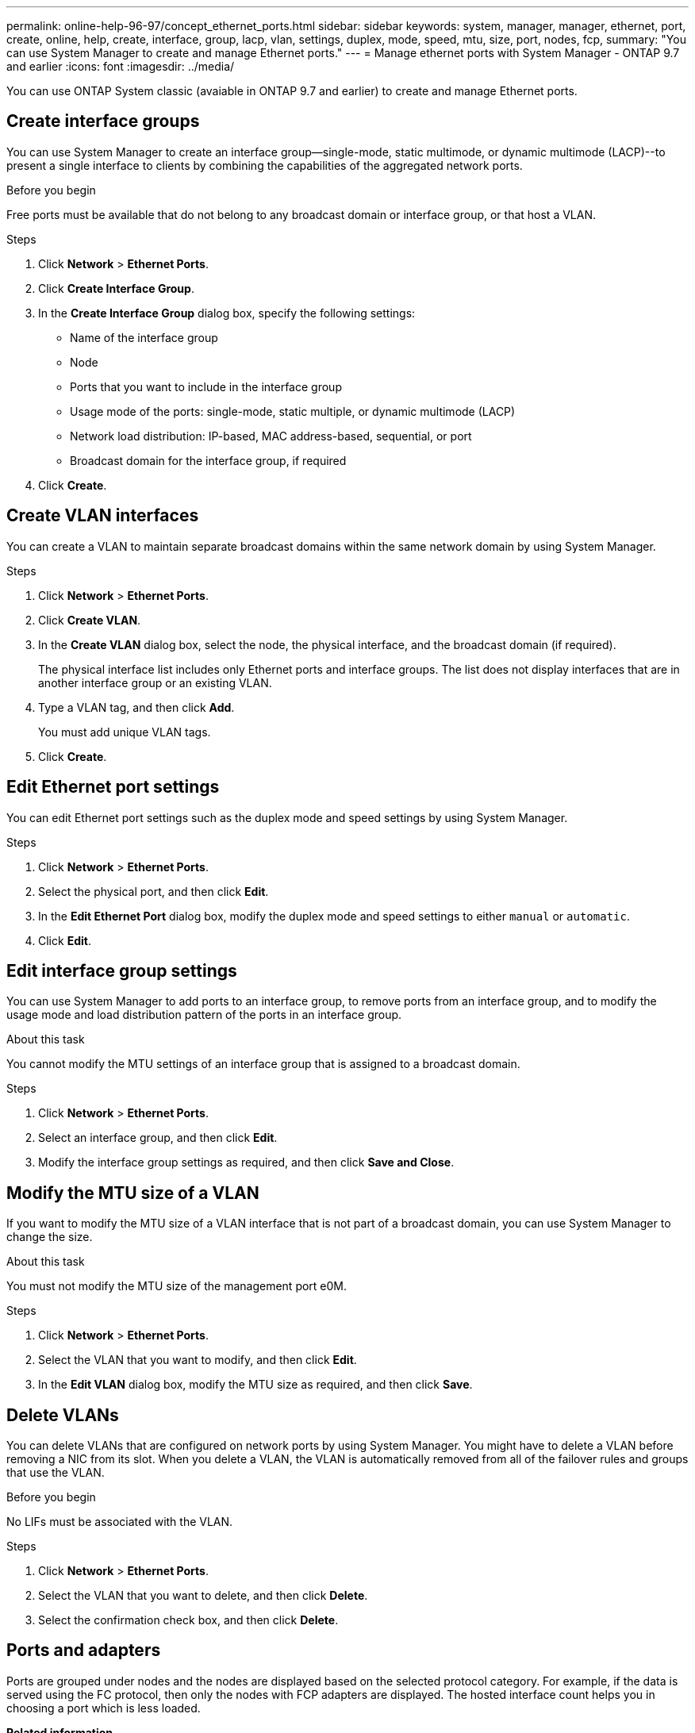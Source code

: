 ---
permalink: online-help-96-97/concept_ethernet_ports.html
sidebar: sidebar
keywords: system, manager, manager, ethernet, port, create, online, help, create, interface, group, lacp, vlan, settings, duplex, mode, speed, mtu, size,  port, nodes, fcp,
summary: "You can use System Manager to create and manage Ethernet ports."
---
= Manage ethernet ports with System Manager - ONTAP 9.7 and earlier
:icons: font
:imagesdir: ../media/

[.lead]
You can use ONTAP System classic (avaiable in ONTAP 9.7 and earlier) to create and manage Ethernet ports.

== Create interface groups

You can use System Manager to create an interface group--single-mode, static multimode, or dynamic multimode (LACP)--to present a single interface to clients by combining the capabilities of the aggregated network ports.

.Before you begin

Free ports must be available that do not belong to any broadcast domain or interface group, or that host a VLAN.

.Steps

. Click *Network* > *Ethernet Ports*.
. Click *Create Interface Group*.
. In the *Create Interface Group* dialog box, specify the following settings:
 ** Name of the interface group
 ** Node
 ** Ports that you want to include in the interface group
 ** Usage mode of the ports: single-mode, static multiple, or dynamic multimode (LACP)
 ** Network load distribution: IP-based, MAC address-based, sequential, or port
 ** Broadcast domain for the interface group, if required
. Click *Create*.

== Create VLAN interfaces

You can create a VLAN to maintain separate broadcast domains within the same network domain by using System Manager.

.Steps

. Click *Network* > *Ethernet Ports*.
. Click *Create VLAN*.
. In the *Create VLAN* dialog box, select the node, the physical interface, and the broadcast domain (if required).
+
The physical interface list includes only Ethernet ports and interface groups. The list does not display interfaces that are in another interface group or an existing VLAN.

. Type a VLAN tag, and then click *Add*.
+
You must add unique VLAN tags.

. Click *Create*.

== Edit Ethernet port settings

You can edit Ethernet port settings such as the duplex mode and speed settings by using System Manager.

.Steps

. Click *Network* > *Ethernet Ports*.
. Select the physical port, and then click *Edit*.
. In the *Edit Ethernet Port* dialog box, modify the duplex mode and speed settings to either `manual` or `automatic`.
. Click *Edit*.

== Edit interface group settings

You can use System Manager to add ports to an interface group, to remove ports from an interface group, and to modify the usage mode and load distribution pattern of the ports in an interface group.

.About this task

You cannot modify the MTU settings of an interface group that is assigned to a broadcast domain.

.Steps

. Click *Network* > *Ethernet Ports*.
. Select an interface group, and then click *Edit*.
. Modify the interface group settings as required, and then click *Save and Close*.

== Modify the MTU size of a VLAN

If you want to modify the MTU size of a VLAN interface that is not part of a broadcast domain, you can use System Manager to change the size.

.About this task

You must not modify the MTU size of the management port e0M.

.Steps

. Click *Network* > *Ethernet Ports*.
. Select the VLAN that you want to modify, and then click *Edit*.
. In the *Edit VLAN* dialog box, modify the MTU size as required, and then click *Save*.

== Delete VLANs

You can delete VLANs that are configured on network ports by using System Manager. You might have to delete a VLAN before removing a NIC from its slot. When you delete a VLAN, the VLAN is automatically removed from all of the failover rules and groups that use the VLAN.

.Before you begin

No LIFs must be associated with the VLAN.

.Steps

. Click *Network* > *Ethernet Ports*.
. Select the VLAN that you want to delete, and then click *Delete*.
. Select the confirmation check box, and then click *Delete*.

== Ports and adapters

Ports are grouped under nodes and the nodes are displayed based on the selected protocol category. For example, if the data is served using the FC protocol, then only the nodes with FCP adapters are displayed. The hosted interface count helps you in choosing a port which is less loaded.

*Related information*

https://docs.netapp.com/us-en/ontap/networking/index.html[Network management]

https://docs.netapp.com/us-en/ontap/concepts/index.html[ONTAP concepts]

xref:reference_network_window.adoc[Network window]

// 2021-12-10, Created by Aoife, sm-classic rework
